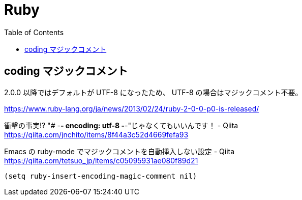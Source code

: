 = Ruby
:toc:

== coding マジックコメント

2.0.0 以降ではデフォルトが UTF-8 になったため、
UTF-8 の場合はマジックコメント不要。

https://www.ruby-lang.org/ja/news/2013/02/24/ruby-2-0-0-p0-is-released/

衝撃の事実!? "# -*- encoding: utf-8 -*-"じゃなくてもいいんです！ - Qiita +
https://qiita.com/jnchito/items/8f44a3c52d4669fefa93

Emacs の ruby-mode でマジックコメントを自動挿入しない設定 - Qiita +
https://qiita.com/tetsuo_jp/items/c05095931ae080f89d21

[source,lisp]
--------------------------------
(setq ruby-insert-encoding-magic-comment nil)
--------------------------------
